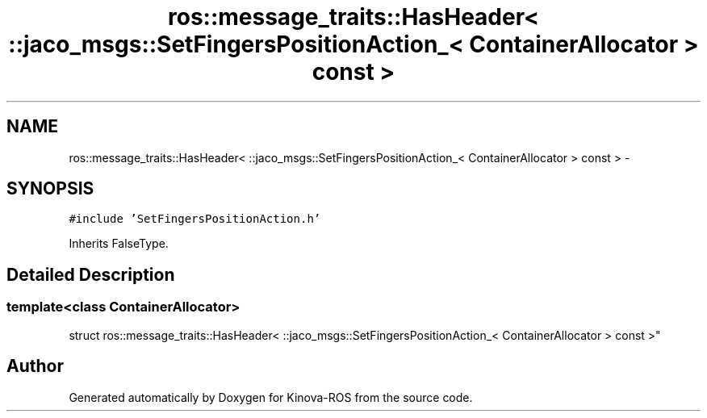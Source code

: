 .TH "ros::message_traits::HasHeader< ::jaco_msgs::SetFingersPositionAction_< ContainerAllocator > const  >" 3 "Thu Mar 3 2016" "Version 1.0.1" "Kinova-ROS" \" -*- nroff -*-
.ad l
.nh
.SH NAME
ros::message_traits::HasHeader< ::jaco_msgs::SetFingersPositionAction_< ContainerAllocator > const  > \- 
.SH SYNOPSIS
.br
.PP
.PP
\fC#include 'SetFingersPositionAction\&.h'\fP
.PP
Inherits FalseType\&.
.SH "Detailed Description"
.PP 

.SS "template<class ContainerAllocator>
.br
struct ros::message_traits::HasHeader< ::jaco_msgs::SetFingersPositionAction_< ContainerAllocator > const  >"


.SH "Author"
.PP 
Generated automatically by Doxygen for Kinova-ROS from the source code\&.
